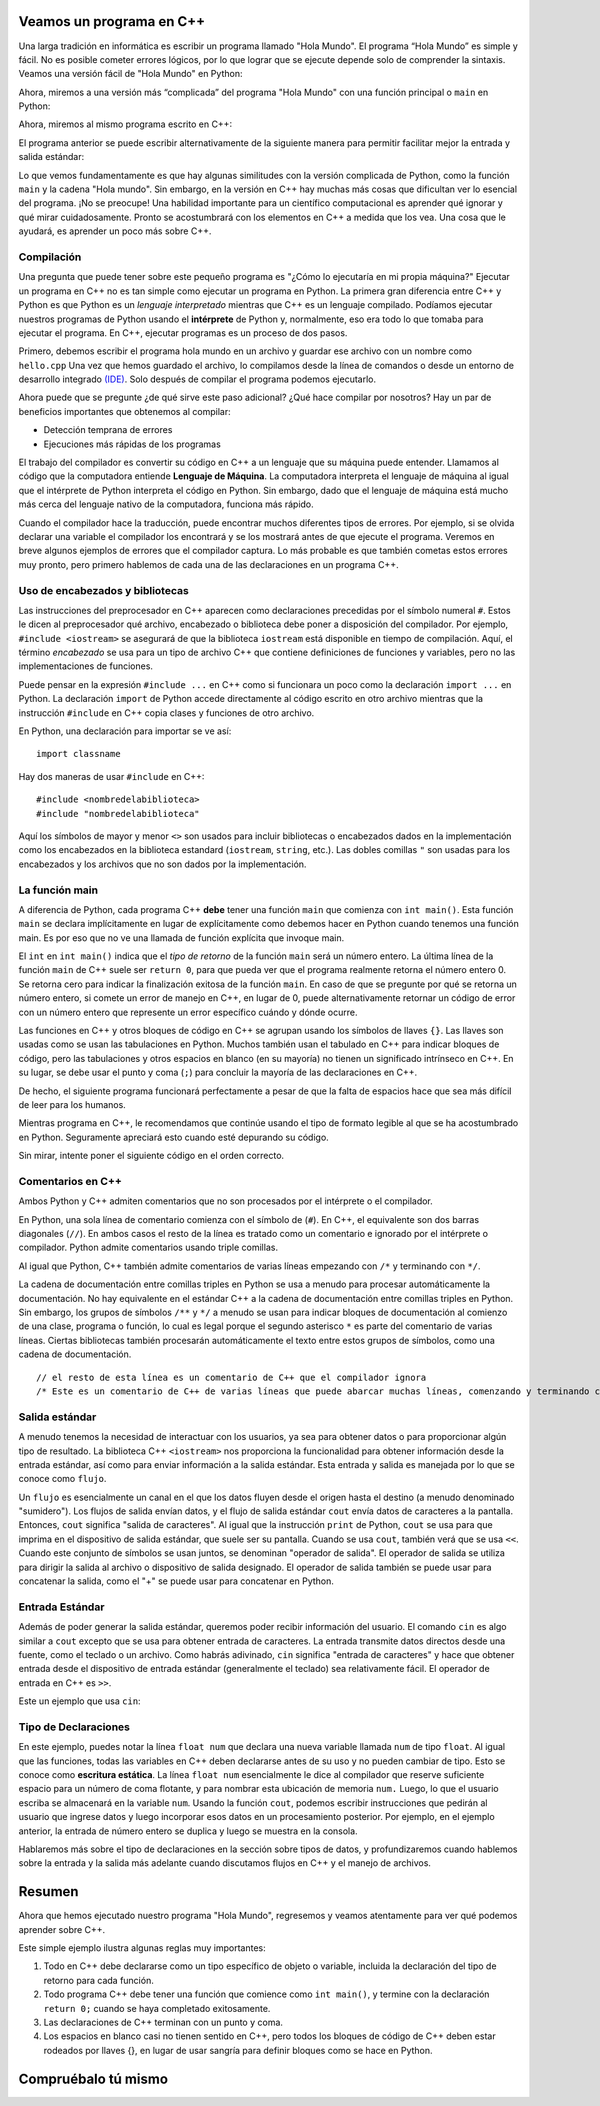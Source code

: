 Veamos un programa en C++
===========================

Una larga tradición en informática es escribir un programa llamado "Hola Mundo". El programa “Hola Mundo” es simple y fácil. No es posible cometer errores lógicos, por lo que lograr que se ejecute depende solo de comprender la sintaxis. Veamos una versión fácil de "Hola Mundo"
en Python:

.. activecode:: hellopysimp
  :language: python

  print("Hola Mundo!")

Ahora, miremos a una versión más “complicada” del programa "Hola Mundo" con una función principal o
``main`` en Python:

.. activecode:: hellopymain
  :language: python

  def main():
      print("Hola Mundo!")
  main()

Ahora, miremos al mismo programa escrito en C++:

.. activecode:: hellocppstd
    :language: cpp

    #include <iostream>

    int main(){

        std::cout << "Hola Mundo!\n";
        return 0;
    }

El programa anterior se puede escribir alternativamente de la siguiente manera para permitir facilitar 
mejor la entrada y salida estándar:

.. activecode:: hellocppnamespace
    :language: cpp

    #include <iostream>
    using namespace std;

    int main(){
        cout << "Hola Mundo!\n";
        return 0;
    }

Lo que vemos fundamentamente es que hay algunas similitudes con la versión complicada de Python, 
como la función ``main`` y la cadena "Hola mundo". Sin embargo, en la versión en C++ hay muchas más 
cosas que dificultan ver lo esencial del programa. ¡No se preocupe! Una habilidad importante para 
un científico computacional es aprender qué ignorar y qué mirar cuidadosamente. Pronto se acostumbrará con los 
elementos en C++ a medida que los vea. Una cosa que le ayudará, es aprender un poco más sobre C++.

Compilación
-----------

Una pregunta que puede tener sobre este pequeño programa es "¿Cómo lo ejecutaría en mi propia máquina?" 
Ejecutar un programa en C++ no es tan simple como ejecutar un programa en Python. 
La primera gran diferencia entre C++ y Python es que Python es un *lenguaje interpretado* mientras que C++ 
es un lenguaje compilado. Podíamos ejecutar nuestros programas de Python usando el **intérprete** de Python y, 
normalmente, eso era todo lo que tomaba para ejecutar el programa. En C++, ejecutar programas es un proceso de dos pasos.

Primero, debemos escribir el programa hola mundo en un archivo y guardar ese archivo con un nombre como ``hello.cpp`` 
Una vez que hemos guardado el archivo, lo compilamos desde la línea de comandos o desde un entorno de desarrollo integrado `(IDE) <https://www.redhat.com/es/topics/middleware/what-is-ide>`_. 
Solo después de compilar el programa podemos ejecutarlo.

Ahora puede que se pregunte ¿de qué sirve este paso adicional? ¿Qué hace compilar por nosotros? Hay un par 
de beneficios importantes que obtenemos al compilar:

-  Detección temprana de errores 

-  Ejecuciones más rápidas de los programas 

El trabajo del compilador es convertir su código en C++ a un lenguaje que su máquina puede entender. 
Llamamos al código que la computadora entiende **Lenguaje de Máquina**. La computadora interpreta el 
lenguaje de máquina al igual que el intérprete de Python interpreta el código en Python. Sin embargo, 
dado que el lenguaje de máquina está mucho más cerca del lenguaje nativo de la computadora, funciona más rápido.

Cuando el compilador hace la traducción, puede encontrar muchos diferentes tipos de errores. 
Por ejemplo, si se olvida declarar una variable el compilador los encontrará y se los mostrará antes de que 
ejecute el programa. Veremos en breve algunos ejemplos de errores que el compilador captura. Lo más probable 
es que también cometas estos errores muy pronto, pero primero hablemos de cada una de las declaraciones en un programa C++.

.. dragndrop:: interpreterdrag
    :feedback: Esto es retroalimentación
    :match_1: Compilador||| Generalmente transforma el código escrito en un lenguaje de alto nivel en un lenguaje de bajo nivel para crear un programa ejecutable.
    :match_2: Interpretador||| Ejecuta directamente declaraciones en un lenguaje de secuencias de comandos sin necesidad de que se hayan ensamblado en lenguaje de máquina.

    Relacione el compilador y el intérprete con la definición correcta.


Uso de encabezados y bibliotecas
---------------------------

Las instrucciones del preprocesador en C++ aparecen como declaraciones precedidas por el símbolo numeral ``#``.
Estos le dicen al preprocesador qué archivo, encabezado o biblioteca debe poner a disposición
del compilador. Por ejemplo, ``#include <iostream>`` se asegurará de que
la biblioteca ``iostream`` está disponible en tiempo de compilación.
Aquí, el término *encabezado* se usa para un tipo de archivo C++ que contiene definiciones
de funciones y variables, pero no las implementaciones de funciones.

Puede pensar en la expresión ``#include ...`` en C++ como si funcionara un poco como
la declaración ``import ...`` en Python.
La declaración ``import`` de Python accede directamente al código escrito en otro archivo
mientras que la instrucción ``#include`` en C++ copia clases y funciones de
otro archivo.

En Python, una declaración para importar se ve así: 
::

  import classname

Hay dos maneras de usar ``#include`` en C++:

::

  #include <nombredelabiblioteca>
  #include "nombredelabiblioteca"

Aquí los símbolos de mayor y menor ``<>`` son usados para incluir bibliotecas o 
encabezados dados en la implementación como los encabezados en la biblioteca estandard (``iostream``, ``string``, etc.). 
Las dobles comillas ``"`` son usadas para los encabezados y los archivos que no son dados por la implementación.

La función main
-----------------

A diferencia de Python, cada programa C++ **debe** tener una función ``main`` que comienza
con ``int main()``. Esta función ``main`` se declara implícitamente en lugar de
explícitamente como debemos hacer en Python cuando tenemos una función main. Es por eso que
no ve una llamada de función explícita que invoque main.

El ``int`` en ``int main()`` indica que el *tipo de retorno* de la función ``main`` será
un número entero. La última línea de la función ``main`` de C++ suele ser ``return 0``,
para que pueda ver que el programa realmente retorna el número entero 0.
Se retorna cero para indicar la finalización exitosa de la función ``main``. 
En caso de que se pregunte por qué se retorna un número entero, si comete un error de
manejo en C++, en lugar de 0, puede alternativamente retornar un código de error con un número entero que represente
un error específico cuándo y dónde ocurre.

Las funciones en C++ y otros bloques de código en C++ se agrupan usando los símbolos de llaves ``{}``.
Las llaves son usadas como se usan las tabulaciones en Python. 
Muchos también usan el tabulado en C++ para indicar bloques de código, pero las tabulaciones y otros 
espacios en blanco (en su mayoría) no tienen un significado intrínseco en C++. En su lugar, se debe usar el punto y coma (``;``) para concluir la mayoría de las declaraciones en C++.

De hecho, el siguiente programa funcionará perfectamente a pesar de que la falta de espacios  
hace que sea más difícil de leer para los humanos.


.. activecode:: hellocppugly
    :language: cpp

    #include <iostream>
    using namespace std; int main(){cout << "Hola Mundo!\n"; return 0;}


Mientras programa en C++, le recomendamos que continúe usando
el tipo de formato legible al que se ha acostumbrado en Python.
Seguramente apreciará esto cuando esté depurando su código.

Sin mirar, intente poner el siguiente código en el orden correcto.

.. parsonsprob:: pp_introcpp_order
   :language: c++
   :adaptive:
   :noindent:

   Reorganice correctamente el código a continuación para implementar hola mundo en C++
   -----
   &#x22D5include &#x003Ciostream&#x003E
   =====
   using namespace std;
   =====
   int main()
   {
   =====
       cout << "Hola Mundo!\n";
   =====
       return 0;
   =====
   }



Comentarios en C++
---------------

Ambos Python y C++ admiten comentarios que no son procesados por el intérprete o el compilador.

En Python, una sola línea de comentario comienza con el símbolo de  (``#``).
En C++, el equivalente son dos barras diagonales (``//``).
En ambos casos el resto de la línea es tratado como un comentario e ignorado por el intérprete o compilador. Python admite comentarios usando triple comillas. 

Al igual que Python, C++ también admite comentarios de varias líneas
empezando con
``/*``
y terminando con 
``*/``.

La cadena de documentación entre comillas triples en Python se usa a menudo para procesar automáticamente la documentación. 
No hay equivalente en el estándar C++ a la cadena de documentación entre comillas triples en Python. Sin embargo, 
los grupos de símbolos ``/**`` y ``*/`` a menudo se usan para indicar bloques de documentación al comienzo de una clase, programa o función, 
lo cual es legal porque el segundo asterisco ``*`` es parte del comentario de varias líneas. 
Ciertas bibliotecas también procesarán automáticamente el texto entre estos grupos de símbolos, como una cadena de documentación.

::

  // el resto de esta línea es un comentario de C++ que el compilador ignora
  /* Este es un comentario de C++ de varias líneas que puede abarcar muchas líneas, comenzando y terminando con los símbolos dados */


Salida estándar
---------------

A menudo tenemos la necesidad de interactuar con los usuarios, ya sea para obtener datos o para proporcionar algún tipo de resultado.
La biblioteca C++ ``<iostream>`` nos proporciona la funcionalidad para obtener información
desde la entrada estándar, así como para enviar información a la salida estándar. Esta entrada y salida es manejada por lo que
se conoce como ``flujo``.

Un ``flujo`` es esencialmente un canal en el que los datos fluyen desde el origen hasta el destino (a menudo denominado "sumidero").
Los flujos de salida envían datos, y el flujo de salida estándar ``cout`` envía datos de caracteres a la pantalla.
Entonces, ``cout`` significa "salida de caracteres".
Al igual que la instrucción ``print`` de Python, ``cout`` se usa para que
imprima en el dispositivo de salida estándar, que suele ser su pantalla.
Cuando se usa ``cout``, también verá que se usa ``<<``.
Cuando este conjunto de símbolos se usan juntos, se denominan "operador de salida".
El operador de salida se utiliza para dirigir la salida al archivo o dispositivo de salida designado.
El operador de salida también se puede usar para concatenar la salida, como el "+"
se puede usar para concatenar en Python.

.. activecode:: hellocppducky
    :language: cpp

    /* Alguna vez ha escuchado de rubber duck debugging?
        See https://en.wikipedia.org/wiki/Rubber_duck_debugging */
    #include <iostream>
    using namespace std;

    int main(){
      cout << "Alguna vez ha escuchado de rubber duck debugging?" << endl;
      cout << "                __     " << endl;
      cout << "              <(o )___-" << endl;
      cout << "               ( .__> /" << endl;
      cout << "                `----' " << endl;
    }


Entrada Estándar
--------------
Además de poder generar la salida estándar, queremos poder recibir información del usuario.
El comando ``cin`` es algo similar a ``cout`` excepto que se usa para obtener entrada de caracteres.
La entrada transmite datos directos desde una fuente, como el teclado o un archivo.
Como habrás adivinado, ``cin`` significa "entrada de caracteres" y hace que obtener entrada desde el dispositivo de entrada estándar (generalmente el teclado) sea relativamente fácil.
El operador de entrada en C++ es ``>>``.

Este un ejemplo que usa ``cin``:

.. raw :: html

    <div>
    <iframe height="600px" width="100%" src="https://repl.it/@sheepof/cin-ejemplo?lite=true" scrolling="no" frameborder="no" allowtransparency="true" allowfullscreen="true" sandbox="allow-forms allow-pointer-lock allow-popups allow-same-origin allow-scripts allow-modals"></iframe>
    </div>

Tipo de Declaraciones
-----------------

En este ejemplo, puedes notar la línea ``float num`` que declara una nueva variable llamada ``num`` de tipo ``float``.
Al igual que las funciones, todas las variables en C++ deben declararse antes de su uso y
no pueden cambiar de tipo. Esto se conoce como **escritura estática**.
La línea ``float num`` esencialmente le dice al compilador que reserve suficiente espacio para un número de coma flotante,
y para nombrar esta ubicación de memoria ``num.`` Luego, lo que el usuario escriba se almacenará en la variable ``num``.
Usando la función ``cout``, podemos escribir instrucciones que pedirán al usuario que ingrese datos y luego
incorporar esos datos en un procesamiento posterior.
Por ejemplo, en el ejemplo anterior, la entrada de número entero se duplica y luego se muestra en la consola.

Hablaremos más sobre el tipo de declaraciones en la sección sobre tipos de datos, y
profundizaremos cuando hablemos sobre la entrada y la salida más adelante cuando discutamos flujos en C++ y el manejo de archivos.


Resumen
=======
Ahora que hemos ejecutado nuestro programa "Hola Mundo", regresemos y veamos
atentamente para ver qué podemos aprender sobre C++.

.. activecode:: hellocommented
    :language: cpp

    /* Este programa "Hola Mundo!" demuestra los conceptos de comentarios, el uso de bibliotecas y usar output en C++ 
    */

    #include <iostream>
    using namespace std;

    int main(){         // main() debe existir y retornar un número entero
        cout << "Hola Mundo!\n";
        return 0;       // 0 indica que el programa ha terminado exitosamente
    }

Este simple ejemplo ilustra algunas reglas muy importantes:

1. Todo en C++ debe declararse como un tipo específico de objeto o variable, incluida la declaración del tipo de retorno para cada función.

2. Todo programa C++ debe tener una función que comience como ``int main()``, y termine con la declaración ``return 0;`` cuando se haya completado exitosamente.

3. Las declaraciones de C++ terminan con un punto y coma.

4. Los espacios en blanco casi no tienen sentido en C++, pero todos los bloques de código de C++ deben estar rodeados por llaves {}, en lugar de usar
   sangría para definir bloques como se hace en Python.

Compruébalo tú mismo
==============

.. mchoice:: mc_comment
   :answer_a: &#x003C!-
   :answer_b: &#x22D5
   :answer_c: //
   :answer_d: @
   :answer_e: Ninguna de las anteriores
   :correct: c
   :feedback_a: No, &#x003C!- es usado en html para comenzar commentarios, pero no es usado en C++.
   :feedback_b: No, &#x22D5 es usado en Python para comentarios, pero en C++ es usado para las instrucciones del compilador como cargar una biblioteca de código. 
   :feedback_c: Correcto!
   :feedback_d: No, @ no es usado en C++.
   :feedback_e: Uno de los anteriores es correcto.

   ¿Qué símbolo o conjunto de símbolos comienza un comentario en C++ cuando el comentario se extiende solo hasta el final de una línea?

.. mchoice:: mc_mlcomment
  :answer_a: Verdadero
  :answer_b: Falso
  :correct: a
  :feedback_a: Correcto!
  :feedback_b: Incorrecto, ambos idiomas admiten comentarios de varias líneas. Python usa comillas triples mientras que en C++ comienzan con /* y terminan con */.

  Verdadero o Falso: Ambos Python y C++ admiten comentarios multilínea. En c++, los comentarios comienzan con ``/*`` y terminan con ``*/``.


.. mchoice:: mc_comment
   :answer_a: cout x;
   :answer_b: output x;
   :answer_c: print x;
   :answer_d: Ninguna de las anteriores
   :correct: d
   :feedback_a: Parcialmente correcto. El objeto cout significa salida de caracteres y lo necesita, pero también necesitará usar el operador de inserción <<.
   :feedback_b: No, output no es un comando u objecto en C++.
   :feedback_c: No, print es un comando en Python, pero no es usado en C++.
   :feedback_d: La declaración correcta es "cout << x;" o "std:cout x;" Pero el operador de inserción es ciertamente necesario.

  Dada una variable llamada x. ¿Qué declaración imprimirá lo que contiene x?

.. fillintheblank:: input

   ¿Qué palabra clave de la biblioteca estándar (std) se usa junto con el operador de extracción para aceptar la entrada de C++ desde el teclado como entrada estándar?
  - :cin: Correcto! Significa entrada de caracteres, del inglés *character input*
    :raw_input: Eso es en Python, no en C++!
    :input: Eso es en Python, no en C++!
    :scanf: Eso es en C, no en C++!
    :default: Incorrecto. Por favor, intente nuevamente.
